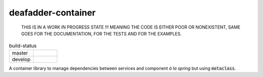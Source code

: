 deafadder-container
===================

    THIS IS IN A WORK IN PROGRESS STATE !!! MEANING THE CODE IS EITHER POOR OR NONEXISTENT, SAME
    GOES FOR THE DOCUMENTATION, FOR THE TESTS AND FOR THE EXAMPLES.


.. list-table:: build-status
   :widths: 25 25

   * - master
     - .. image:: https://circleci.com/gh/deaf-adder/deafadder-container/tree/master.svg?style=svg&circle-token=16b2bcd2e9f92ee31a92571b05ab75929085ab38
        :target: https://circleci.com/gh/deaf-adder/deafadder-container/tree/master
   * - develop
     - .. image:: https://circleci.com/gh/deaf-adder/deafadder-container/tree/develop.svg?style=svg&circle-token=16b2bcd2e9f92ee31a92571b05ab75929085ab38
        :target: https://circleci.com/gh/deaf-adder/deafadder-container/tree/develop




A container library to manage dependencies between services and component *à la spring*
but using :code:`metaclass`.
